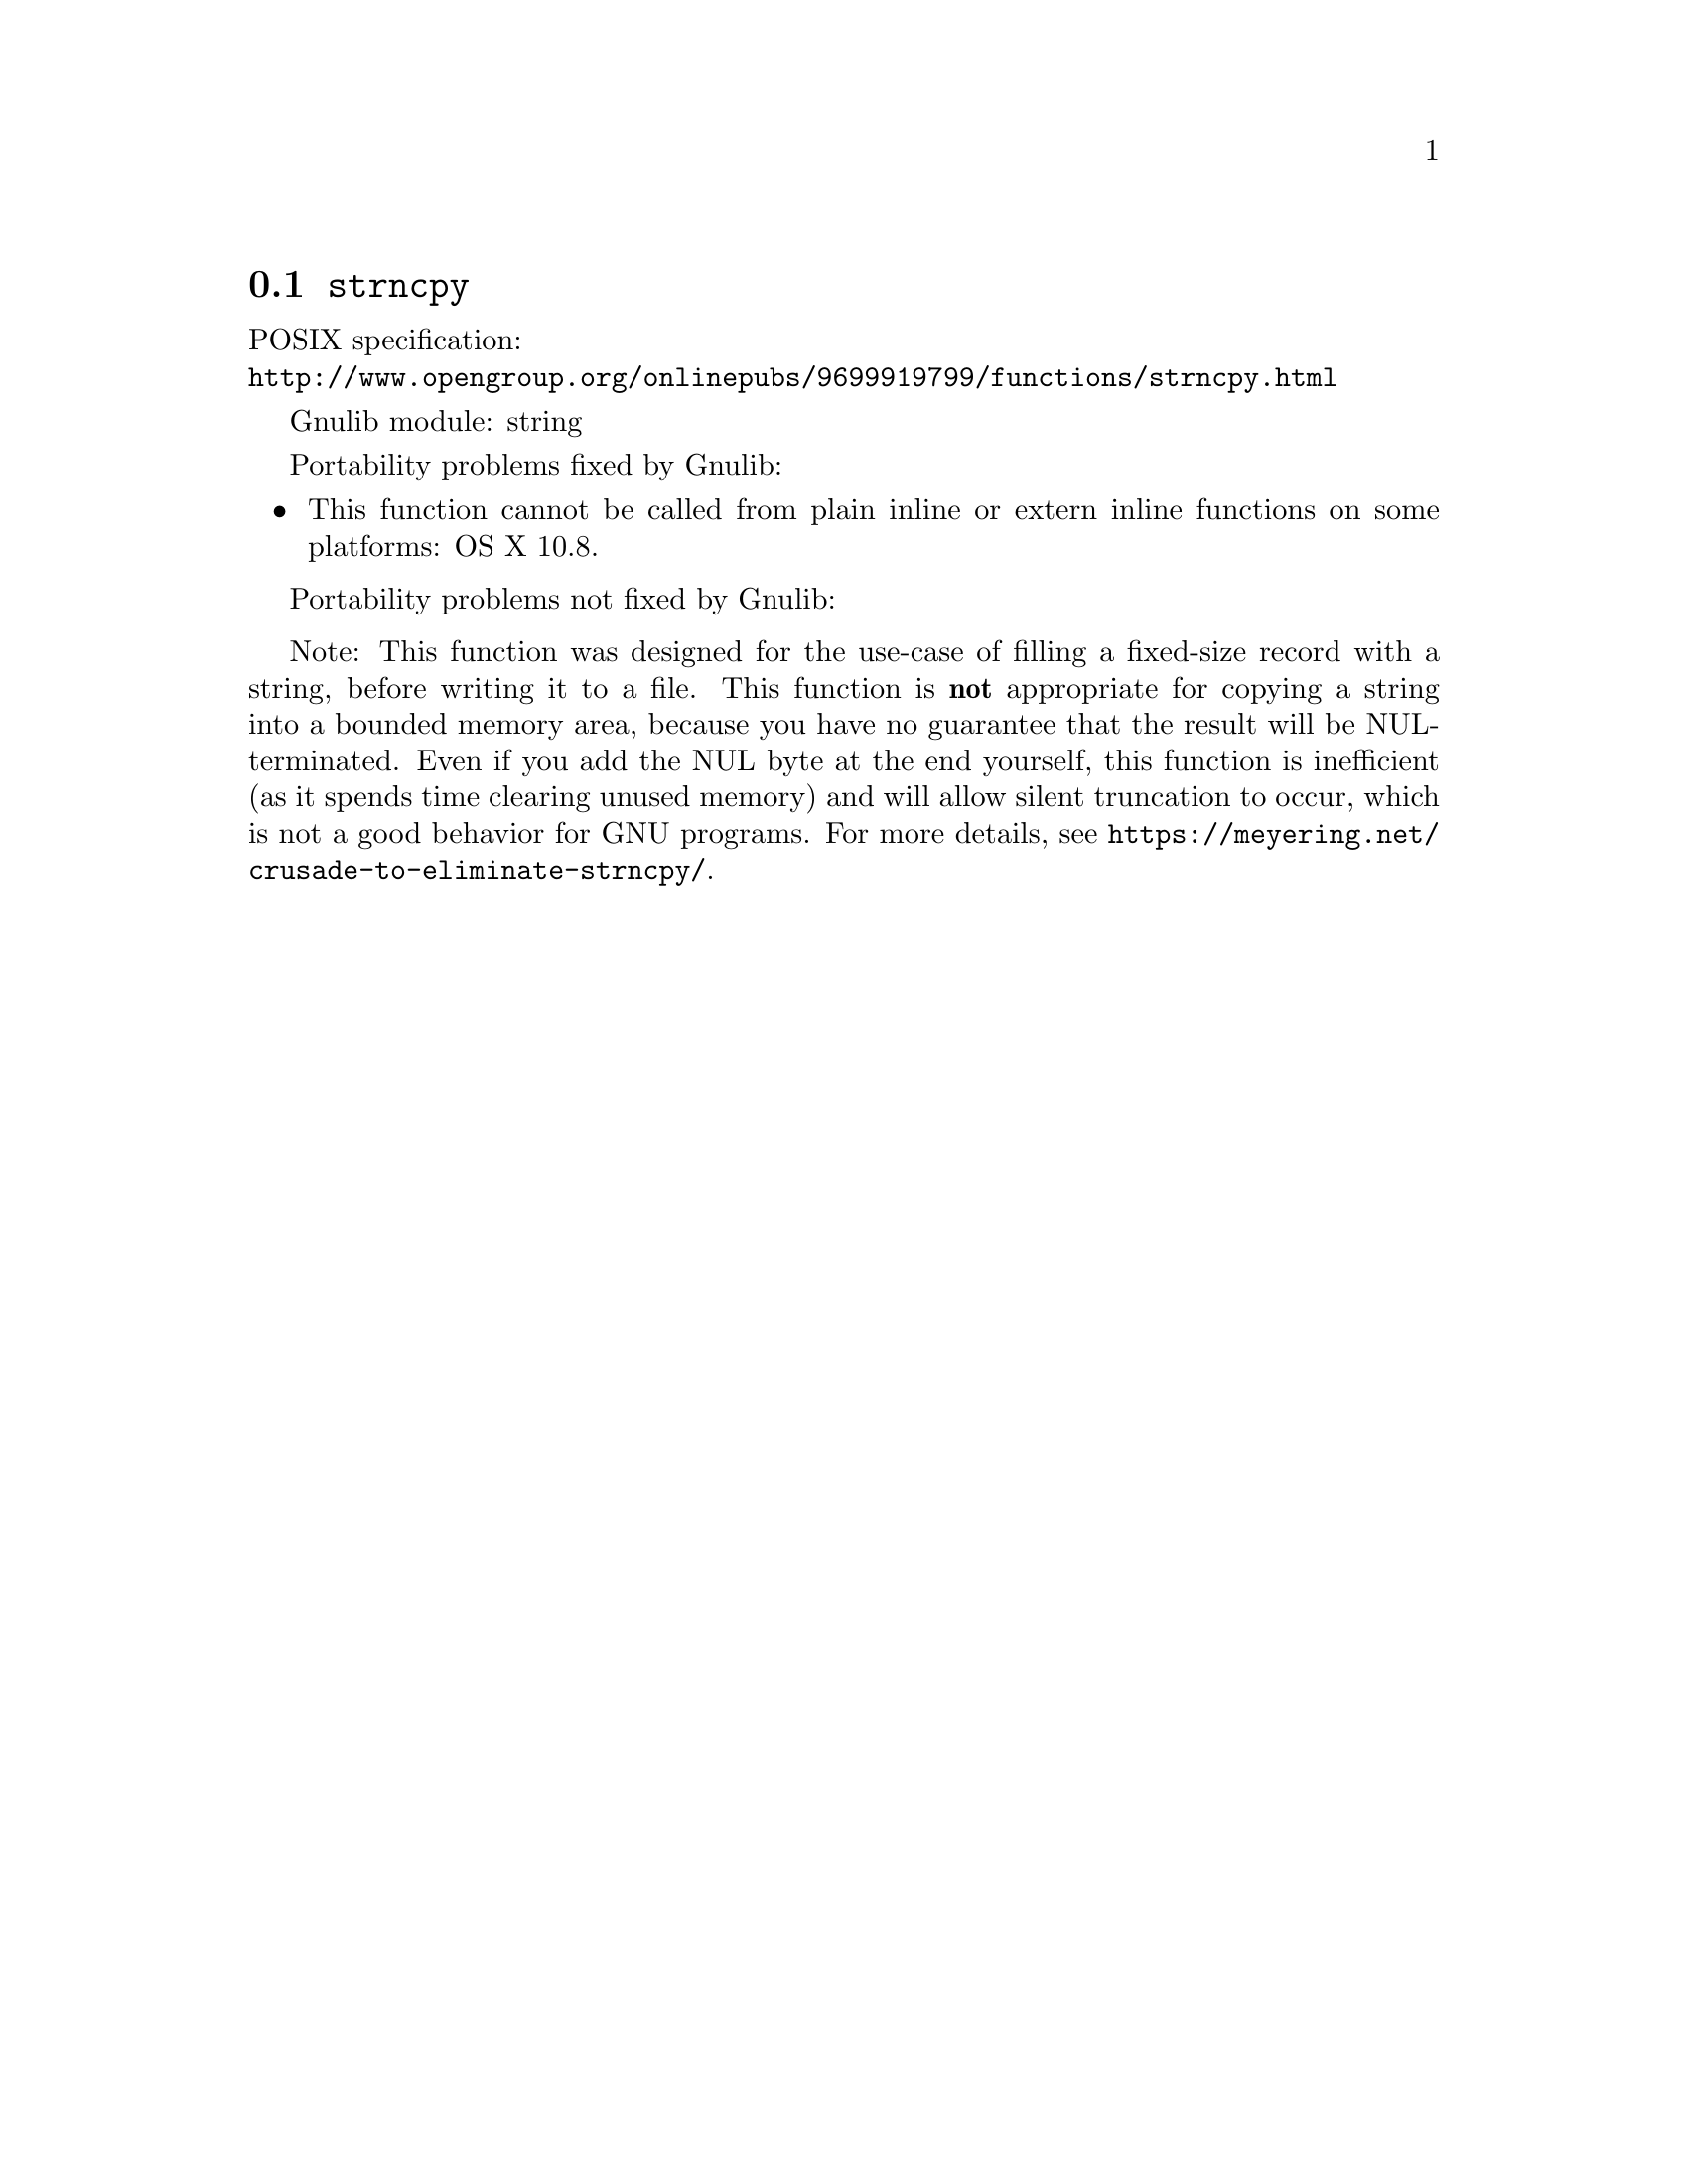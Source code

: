 @node strncpy
@section @code{strncpy}
@findex strncpy

POSIX specification:@* @url{http://www.opengroup.org/onlinepubs/9699919799/functions/strncpy.html}

Gnulib module: string

Portability problems fixed by Gnulib:
@itemize
@item
This function cannot be called from plain inline or extern inline functions
on some platforms:
OS X 10.8.
@end itemize

Portability problems not fixed by Gnulib:
@itemize
@end itemize

Note: This function was designed for the use-case of filling a fixed-size
record with a string, before writing it to a file.  This function is
@strong{not} appropriate for copying a string into a bounded memory area,
because you have no guarantee that the result will be NUL-terminated.
Even if you add the NUL byte at the end yourself, this function is
inefficient (as it spends time clearing unused memory) and will allow
silent truncation to occur, which is not a good behavior for GNU programs.
For more details, see @url{https://meyering.net/crusade-to-eliminate-strncpy/}.
